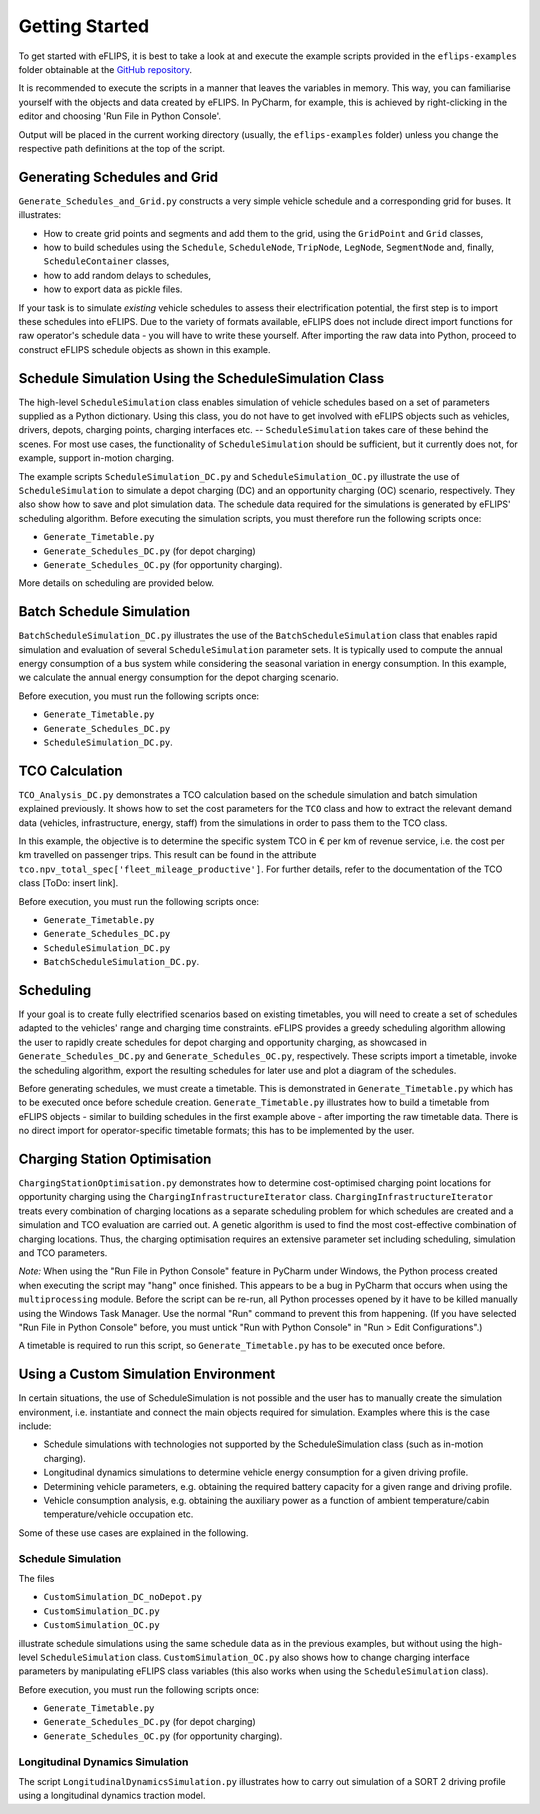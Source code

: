 Getting Started
===============

..
    Introduce example simulation scripts; explain structure of scripts, resulting data logging/evaluation objects, and plots. Link to in-depth class documentation where appropriate.

To get started with eFLIPS, it is best to take a look at and execute the example scripts provided in the ``eflips-examples`` folder obtainable at the `GitHub repository <https://github.com/mpm-tu-berlin/eflips>`_.

It is recommended to execute the scripts in a manner that leaves the variables in memory. This way, you can familiarise yourself with the objects and data created by eFLIPS. In PyCharm, for example, this is achieved by right-clicking in the editor and choosing 'Run File in Python Console'.

Output will be placed in the current working directory (usually, the ``eflips-examples`` folder) unless you change the respective path definitions at the top of the script.


Generating Schedules and Grid
-----------------------------

``Generate_Schedules_and_Grid.py`` constructs a very simple vehicle schedule and a corresponding grid for buses. It illustrates:

* How to create grid points and segments and add them to the grid, using the ``GridPoint`` and ``Grid`` classes,
* how to build schedules using the ``Schedule``, ``ScheduleNode``, ``TripNode``, ``LegNode``, ``SegmentNode`` and, finally, ``ScheduleContainer`` classes,
* how to add random delays to schedules,
* how to export data as pickle files.

If your task is to simulate *existing* vehicle schedules to assess their electrification potential, the first step is to import these schedules into eFLIPS. Due to the variety of formats available, eFLIPS does not include direct import functions for raw operator's schedule data - you will have to write these yourself. After importing the raw data into Python, proceed to construct eFLIPS schedule objects as shown in this example.


Schedule Simulation Using the ScheduleSimulation Class
------------------------------------------------------

The high-level ``ScheduleSimulation`` class enables simulation of vehicle schedules based on a set of parameters supplied as a Python dictionary. Using this class, you do not have to get involved with eFLIPS objects such as vehicles, drivers, depots, charging points, charging interfaces etc. -- ``ScheduleSimulation`` takes care of these behind the scenes. For most use cases, the functionality of ``ScheduleSimulation`` should be sufficient, but it currently does not, for example, support in-motion charging.

The example scripts ``ScheduleSimulation_DC.py`` and ``ScheduleSimulation_OC.py`` illustrate the use of ``ScheduleSimulation`` to simulate a depot charging (DC) and an opportunity charging (OC) scenario, respectively. They also show how to save and plot simulation data. The schedule data required for the simulations is generated by eFLIPS' scheduling algorithm. Before executing the simulation scripts, you must therefore run the following scripts once:

* ``Generate_Timetable.py``
* ``Generate_Schedules_DC.py`` (for depot charging)
* ``Generate_Schedules_OC.py`` (for opportunity charging).

More details on scheduling are provided below.


Batch Schedule Simulation
-------------------------

``BatchScheduleSimulation_DC.py`` illustrates the use of the ``BatchScheduleSimulation`` class that enables rapid simulation and evaluation of several ``ScheduleSimulation`` parameter sets. It is typically used to compute the annual energy consumption of a bus system while considering the seasonal variation in energy consumption. In this example, we calculate the annual energy consumption for the depot charging scenario.

Before execution, you must run the following scripts once:

* ``Generate_Timetable.py``
* ``Generate_Schedules_DC.py``
* ``ScheduleSimulation_DC.py``.


TCO Calculation
---------------

``TCO_Analysis_DC.py`` demonstrates a TCO calculation based on the schedule simulation and batch simulation explained previously. It shows how to set the cost parameters for the ``TCO`` class and how to extract the relevant demand data (vehicles, infrastructure, energy, staff) from the simulations in order to pass them to the TCO class.

In this example, the objective is to determine the specific system TCO in € per km of revenue service, i.e. the cost per km travelled on passenger trips. This result can be found in the attribute ``tco.npv_total_spec['fleet_mileage_productive']``. For further details, refer to the documentation of the TCO class [ToDo: insert link].

Before execution, you must run the following scripts once:

* ``Generate_Timetable.py``
* ``Generate_Schedules_DC.py``
* ``ScheduleSimulation_DC.py``
* ``BatchScheduleSimulation_DC.py``.


Scheduling
----------

If your goal is to create fully electrified scenarios based on existing timetables, you will need to create a set of schedules adapted to the vehicles' range and charging time constraints. eFLIPS provides a greedy scheduling algorithm allowing the user to rapidly create schedules for depot charging and opportunity charging, as showcased in ``Generate_Schedules_DC.py`` and ``Generate_Schedules_OC.py``, respectively. These scripts import a timetable, invoke the scheduling algorithm, export the resulting schedules for later use and plot a diagram of the schedules.

Before generating schedules, we must create a timetable. This is demonstrated in ``Generate_Timetable.py`` which has to be executed once before schedule creation. ``Generate_Timetable.py`` illustrates how to build a timetable from eFLIPS objects - similar to building schedules in the first example above - after importing the raw timetable data. There is no direct import for operator-specific timetable formats; this has to be implemented by the user.


Charging Station Optimisation
-----------------------------

``ChargingStationOptimisation.py`` demonstrates how to determine cost-optimised charging point locations for opportunity charging using the ``ChargingInfrastructureIterator`` class. ``ChargingInfrastructureIterator`` treats every combination of charging locations as a separate scheduling problem for which schedules are created and a simulation and TCO evaluation are carried out. A genetic algorithm is used to find the most cost-effective combination of charging locations. Thus, the charging optimisation requires an extensive parameter set including scheduling, simulation and TCO parameters.

*Note:* When using the "Run File in Python Console" feature in PyCharm under Windows, the Python process created when executing the script may "hang" once finished. This appears to be a bug in PyCharm that occurs when using the ``multiprocessing`` module. Before the script can be re-run, all Python processes opened by it have to be killed manually using the Windows Task Manager. Use the normal "Run" command to prevent this from happening. (If you have selected "Run File in Python Console" before, you must untick "Run with Python Console" in "Run > Edit Configurations".)

A timetable is required to run this script, so ``Generate_Timetable.py`` has to be executed once before.




Using a Custom Simulation Environment
-------------------------------------

In certain situations, the use of ScheduleSimulation is not possible and the user has to manually create the simulation environment, i.e. instantiate and connect the main objects required for simulation. Examples where this is the case include:

* Schedule simulations with technologies not supported by the ScheduleSimulation class (such as in-motion charging).
* Longitudinal dynamics simulations to determine vehicle energy consumption for a given driving profile.
* Determining vehicle parameters, e.g. obtaining the required battery capacity for a given range and driving profile.
* Vehicle consumption analysis, e.g. obtaining the auxiliary power as a function of ambient temperature/cabin temperature/vehicle occupation etc.

Some of these use cases are explained in the following.


Schedule Simulation
^^^^^^^^^^^^^^^^^^^

The files

* ``CustomSimulation_DC_noDepot.py``
* ``CustomSimulation_DC.py``
* ``CustomSimulation_OC.py``

illustrate schedule simulations using the same schedule data as in the previous examples, but without using the high-level ``ScheduleSimulation`` class. ``CustomSimulation_OC.py`` also shows how to change charging interface parameters by manipulating eFLIPS class variables (this also works when using the ``ScheduleSimulation`` class).

Before execution, you must run the following scripts once:

* ``Generate_Timetable.py``
* ``Generate_Schedules_DC.py`` (for depot charging)
* ``Generate_Schedules_OC.py`` (for opportunity charging).


Longitudinal Dynamics Simulation
^^^^^^^^^^^^^^^^^^^^^^^^^^^^^^^^

The script ``LongitudinalDynamicsSimulation.py`` illustrates how to carry out simulation of a SORT 2 driving profile using a longitudinal dynamics traction model.
